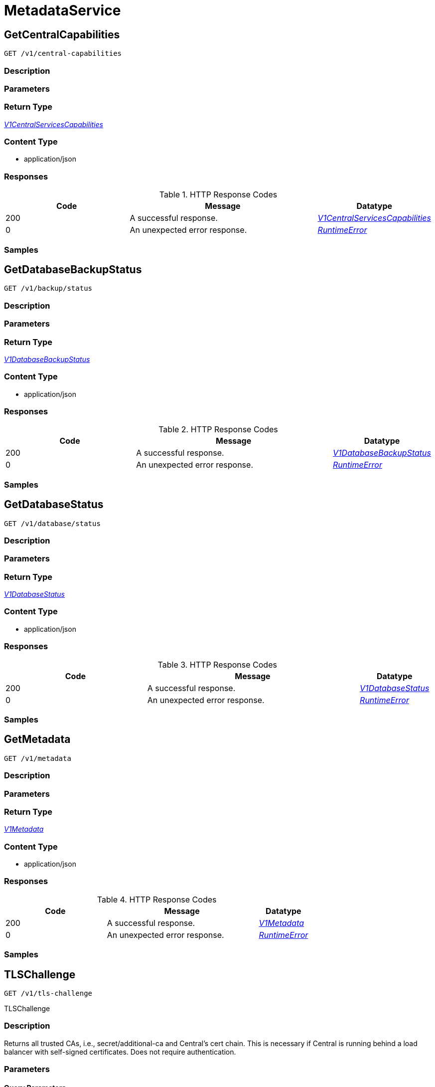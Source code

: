 // Auto-generated by scripts. Do not edit.
:_mod-docs-content-type: ASSEMBLY



[id="MetadataService"]
= MetadataService

:toc: macro
:toc-title:

toc::[]



[id="MetadataServiceGetCentralCapabilities"]
== GetCentralCapabilities

`GET /v1/central-capabilities`



=== Description







=== Parameters







=== Return Type

<<V1CentralServicesCapabilities>>


=== Content Type

* application/json

=== Responses

.HTTP Response Codes
[cols="2,3,1"]
|===
| Code | Message | Datatype


| 200
| A successful response.
|  <<V1CentralServicesCapabilities>>


| 0
| An unexpected error response.
|  <<RuntimeError>>

|===

=== Samples









ifdef::internal-generation[]
=== Implementation



endif::internal-generation[]


[id="MetadataServiceGetDatabaseBackupStatus"]
== GetDatabaseBackupStatus

`GET /v1/backup/status`



=== Description







=== Parameters







=== Return Type

<<V1DatabaseBackupStatus>>


=== Content Type

* application/json

=== Responses

.HTTP Response Codes
[cols="2,3,1"]
|===
| Code | Message | Datatype


| 200
| A successful response.
|  <<V1DatabaseBackupStatus>>


| 0
| An unexpected error response.
|  <<RuntimeError>>

|===

=== Samples









ifdef::internal-generation[]
=== Implementation



endif::internal-generation[]


[id="MetadataServiceGetDatabaseStatus"]
== GetDatabaseStatus

`GET /v1/database/status`



=== Description







=== Parameters







=== Return Type

<<V1DatabaseStatus>>


=== Content Type

* application/json

=== Responses

.HTTP Response Codes
[cols="2,3,1"]
|===
| Code | Message | Datatype


| 200
| A successful response.
|  <<V1DatabaseStatus>>


| 0
| An unexpected error response.
|  <<RuntimeError>>

|===

=== Samples









ifdef::internal-generation[]
=== Implementation



endif::internal-generation[]


[id="MetadataServiceGetMetadata"]
== GetMetadata

`GET /v1/metadata`



=== Description







=== Parameters







=== Return Type

<<V1Metadata>>


=== Content Type

* application/json

=== Responses

.HTTP Response Codes
[cols="2,3,1"]
|===
| Code | Message | Datatype


| 200
| A successful response.
|  <<V1Metadata>>


| 0
| An unexpected error response.
|  <<RuntimeError>>

|===

=== Samples









ifdef::internal-generation[]
=== Implementation



endif::internal-generation[]


[id="MetadataServiceTLSChallenge"]
== TLSChallenge

`GET /v1/tls-challenge`

TLSChallenge

=== Description

Returns all trusted CAs, i.e., secret/additional-ca and Central's cert chain. This is necessary if Central is running behind a load balancer with self-signed certificates. Does not require authentication.





=== Parameters





==== Query Parameters

[cols="2,3,1,1,1"]
|===
|Name| Description| Required| Default| Pattern

| challengeToken
| generated challenge token by the service asking for TLS certs.
| -
| null
|

|===


=== Return Type

<<V1TLSChallengeResponse>>


=== Content Type

* application/json

=== Responses

.HTTP Response Codes
[cols="2,3,1"]
|===
| Code | Message | Datatype


| 200
| A successful response.
|  <<V1TLSChallengeResponse>>


| 0
| An unexpected error response.
|  <<RuntimeError>>

|===

=== Samples









ifdef::internal-generation[]
=== Implementation



endif::internal-generation[]


[id="common-object-reference"]
== Common object reference



[#CentralServicesCapabilitiesCapabilityStatus]
=== _CentralServicesCapabilitiesCapabilityStatus_ 

 - CapabilityAvailable: CapabilityAvailable means that UI and APIs should be available for users to use.
This does not automatically mean that the functionality is 100% available and any calls to APIs will result
in successful execution. Rather it means that users should be allowed to leverage the functionality as
opposed to CapabilityDisabled when functionality should be blocked.
 - CapabilityDisabled: CapabilityDisabled means the corresponding UI should be disabled and attempts to use related APIs
should lead to errors.




[.fields-CentralServicesCapabilitiesCapabilityStatus]
[cols="1"]
|===
| Enum Values

| CapabilityAvailable
| CapabilityDisabled

|===


[#DatabaseStatusDatabaseType]
=== _DatabaseStatusDatabaseType_ 






[.fields-DatabaseStatusDatabaseType]
[cols="1"]
|===
| Enum Values

| Hidden
| RocksDB
| PostgresDB

|===


[#MetadataLicenseStatus]
=== _MetadataLicenseStatus_ 






[.fields-MetadataLicenseStatus]
[cols="1"]
|===
| Enum Values

| NONE
| INVALID
| EXPIRED
| RESTARTING
| VALID

|===


[#ProtobufAny]
=== _ProtobufAny_ 

`Any` contains an arbitrary serialized protocol buffer message along with a
URL that describes the type of the serialized message.

Protobuf library provides support to pack/unpack Any values in the form
of utility functions or additional generated methods of the Any type.

Example 1: Pack and unpack a message in C++.

    Foo foo = ...;
    Any any;
    any.PackFrom(foo);
    ...
    if (any.UnpackTo(&foo)) {
      ...
    }

Example 2: Pack and unpack a message in Java.

    Foo foo = ...;
    Any any = Any.pack(foo);
    ...
    if (any.is(Foo.class)) {
      foo = any.unpack(Foo.class);
    }
    // or ...
    if (any.isSameTypeAs(Foo.getDefaultInstance())) {
      foo = any.unpack(Foo.getDefaultInstance());
    }

 Example 3: Pack and unpack a message in Python.

    foo = Foo(...)
    any = Any()
    any.Pack(foo)
    ...
    if any.Is(Foo.DESCRIPTOR):
      any.Unpack(foo)
      ...

 Example 4: Pack and unpack a message in Go

     foo := &pb.Foo{...}
     any, err := anypb.New(foo)
     if err != nil {
       ...
     }
     ...
     foo := &pb.Foo{}
     if err := any.UnmarshalTo(foo); err != nil {
       ...
     }

The pack methods provided by protobuf library will by default use
'type.googleapis.com/full.type.name' as the type URL and the unpack
methods only use the fully qualified type name after the last '/'
in the type URL, for example "foo.bar.com/x/y.z" will yield type
name "y.z".

==== JSON representation
The JSON representation of an `Any` value uses the regular
representation of the deserialized, embedded message, with an
additional field `@type` which contains the type URL. Example:

    package google.profile;
    message Person {
      string first_name = 1;
      string last_name = 2;
    }

    {
      "@type": "type.googleapis.com/google.profile.Person",
      "firstName": <string>,
      "lastName": <string>
    }

If the embedded message type is well-known and has a custom JSON
representation, that representation will be embedded adding a field
`value` which holds the custom JSON in addition to the `@type`
field. Example (for message [google.protobuf.Duration][]):

    {
      "@type": "type.googleapis.com/google.protobuf.Duration",
      "value": "1.212s"
    }


[.fields-ProtobufAny]
[cols="2,1,1,2,4,1"]
|===
| Field Name| Required| Nullable | Type| Description | Format

| typeUrl
| 
| 
|   String  
| A URL/resource name that uniquely identifies the type of the serialized protocol buffer message. This string must contain at least one \"/\" character. The last segment of the URL's path must represent the fully qualified name of the type (as in `path/google.protobuf.Duration`). The name should be in a canonical form (e.g., leading \".\" is not accepted).  In practice, teams usually precompile into the binary all types that they expect it to use in the context of Any. However, for URLs which use the scheme `http`, `https`, or no scheme, one can optionally set up a type server that maps type URLs to message definitions as follows:  * If no scheme is provided, `https` is assumed. * An HTTP GET on the URL must yield a [google.protobuf.Type][]   value in binary format, or produce an error. * Applications are allowed to cache lookup results based on the   URL, or have them precompiled into a binary to avoid any   lookup. Therefore, binary compatibility needs to be preserved   on changes to types. (Use versioned type names to manage   breaking changes.)  Note: this functionality is not currently available in the official protobuf release, and it is not used for type URLs beginning with type.googleapis.com. As of May 2023, there are no widely used type server implementations and no plans to implement one.  Schemes other than `http`, `https` (or the empty scheme) might be used with implementation specific semantics.
|     

| value
| 
| 
|   byte[]  
| Must be a valid serialized protocol buffer of the above specified type.
| byte    

|===



[#RuntimeError]
=== _RuntimeError_ 




[.fields-RuntimeError]
[cols="2,1,1,2,4,1"]
|===
| Field Name| Required| Nullable | Type| Description | Format

| error
| 
| 
|   String  
| 
|     

| code
| 
| 
|   Integer  
| 
| int32    

| message
| 
| 
|   String  
| 
|     

| details
| 
| 
|   List   of <<ProtobufAny>>
| 
|     

|===



[#StorageBackupInfo]
=== _StorageBackupInfo_ 




[.fields-StorageBackupInfo]
[cols="2,1,1,2,4,1"]
|===
| Field Name| Required| Nullable | Type| Description | Format

| backupLastRunAt
| 
| 
|   Date  
| 
| date-time    

| status
| 
| 
|  <<StorageOperationStatus>>  
| 
|    FAIL, PASS,  

| requestor
| 
| 
| <<StorageSlimUser>>    
| 
|     

|===



[#StorageOperationStatus]
=== _StorageOperationStatus_ 






[.fields-StorageOperationStatus]
[cols="1"]
|===
| Enum Values

| FAIL
| PASS

|===


[#StorageSlimUser]
=== _StorageSlimUser_ 




[.fields-StorageSlimUser]
[cols="2,1,1,2,4,1"]
|===
| Field Name| Required| Nullable | Type| Description | Format

| id
| 
| 
|   String  
| 
|     

| name
| 
| 
|   String  
| 
|     

|===



[#V1CentralServicesCapabilities]
=== _V1CentralServicesCapabilities_ 

Provides availability of certain functionality of Central Services in the current configuration.
The initial intended use is to disable certain functionality that does not make sense in the Cloud Service context.


[.fields-V1CentralServicesCapabilities]
[cols="2,1,1,2,4,1"]
|===
| Field Name| Required| Nullable | Type| Description | Format

| centralScanningCanUseContainerIamRoleForEcr
| 
| 
|  <<CentralServicesCapabilitiesCapabilityStatus>>  
| 
|    CapabilityAvailable, CapabilityDisabled,  

| centralCanUseCloudBackupIntegrations
| 
| 
|  <<CentralServicesCapabilitiesCapabilityStatus>>  
| 
|    CapabilityAvailable, CapabilityDisabled,  

| centralCanDisplayDeclarativeConfigHealth
| 
| 
|  <<CentralServicesCapabilitiesCapabilityStatus>>  
| 
|    CapabilityAvailable, CapabilityDisabled,  

| centralCanUpdateCert
| 
| 
|  <<CentralServicesCapabilitiesCapabilityStatus>>  
| 
|    CapabilityAvailable, CapabilityDisabled,  

| centralCanUseAcscsEmailIntegration
| 
| 
|  <<CentralServicesCapabilitiesCapabilityStatus>>  
| 
|    CapabilityAvailable, CapabilityDisabled,  

|===



[#V1DatabaseBackupStatus]
=== _V1DatabaseBackupStatus_ 




[.fields-V1DatabaseBackupStatus]
[cols="2,1,1,2,4,1"]
|===
| Field Name| Required| Nullable | Type| Description | Format

| backupInfo
| 
| 
| <<StorageBackupInfo>>    
| 
|     

|===



[#V1DatabaseStatus]
=== _V1DatabaseStatus_ 




[.fields-V1DatabaseStatus]
[cols="2,1,1,2,4,1"]
|===
| Field Name| Required| Nullable | Type| Description | Format

| databaseAvailable
| 
| 
|   Boolean  
| 
|     

| databaseType
| 
| 
|  <<DatabaseStatusDatabaseType>>  
| 
|    Hidden, RocksDB, PostgresDB,  

| databaseVersion
| 
| 
|   String  
| 
|     

|===



[#V1Metadata]
=== _V1Metadata_ 




[.fields-V1Metadata]
[cols="2,1,1,2,4,1"]
|===
| Field Name| Required| Nullable | Type| Description | Format

| version
| 
| 
|   String  
| 
|     

| buildFlavor
| 
| 
|   String  
| 
|     

| releaseBuild
| 
| 
|   Boolean  
| 
|     

| licenseStatus
| 
| 
|  <<MetadataLicenseStatus>>  
| 
|    NONE, INVALID, EXPIRED, RESTARTING, VALID,  

|===



[#V1TLSChallengeResponse]
=== _V1TLSChallengeResponse_ 




[.fields-V1TLSChallengeResponse]
[cols="2,1,1,2,4,1"]
|===
| Field Name| Required| Nullable | Type| Description | Format

| trustInfoSerialized
| 
| 
|   byte[]  
| 
| byte    

| signature
| 
| 
|   byte[]  
| 
| byte    

|===



